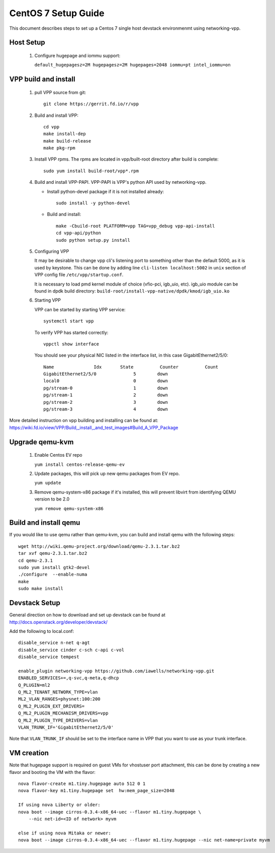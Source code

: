 ====================
CentOS 7 Setup Guide
====================

This document describes steps to set up a Centos 7 single host devstack
environmenmt using networking-vpp.

Host Setup
~~~~~~~~~~

 #. Configure hugepage and iommu support:

    ``default_hugepagesz=2M hugepagesz=2M hugepages=2048 iommu=pt
    intel_iommu=on``

VPP build and install
~~~~~~~~~~~~~~~~~~~~~

 #. pull VPP source from git::

      git clone https://gerrit.fd.io/r/vpp

 #. Build and install VPP::

      cd vpp
      make install-dep
      make build-release
      make pkg-rpm

 #. Install VPP rpms. The rpms are located in vpp/built-root directory after
    build is complete::

      sudo yum install build-root/vpp*.rpm


 #. Build and install VPP-PAPI. VPP-PAPI is VPP's python API used by
    networking-vpp.

    * Install python-devel package if it is not installed already::

        sudo install -y python-devel

    * Build and install::

        make -Cbuild-root PLATFORM=vpp TAG=vpp_debug vpp-api-install
        cd vpp-api/python
        sudo python setup.py install

 #. Configuring VPP

    It may be desirable to change vpp cli's listening port to something other
    than the default 5000, as it is used by keystone. This can be done by
    adding line ``cli-listen localhost:5002`` in ``unix`` section of VPP
    config file ``/etc/vpp/startup.conf``.

    It is necessary to load pmd kernel module of choice (vfio-pci, igb_uio,
    etc). igb_uio module can be found in dpdk build directory:
    ``build-root/install-vpp-native/dpdk/kmod/igb_uio.ko``

 #. Starting VPP

    VPP can be started by starting VPP service::

      systemctl start vpp

    To verify VPP has started correctly::

      vppctl show interface

    You should see your physical NIC listed in the interface list, in this
    case GigabitEthernet2/5/0::

        Name               Idx       State          Counter          Count
        GigabitEthernet2/5/0              5        down
        local0                            0        down
        pg/stream-0                       1        down
        pg/stream-1                       2        down
        pg/stream-2                       3        down
        pg/stream-3                       4        down


More detailed instruction on vpp building and installing can be found at:
https://wiki.fd.io/view/VPP/Build,_install,_and_test_images#Build_A_VPP_Package

Upgrade qemu-kvm
~~~~~~~~~~~~~~~~

 #. Enable Centos EV repo

    ``yum install centos-release-qemu-ev``

 #. Update packages, this will pick up new qemu packages from EV repo.

    ``yum update``

 #. Remove qemu-system-x86 package if it's installed, this will prevent
    libvirt from identifying QEMU version to be 2.0

    ``yum remove qemu-system-x86``


Build and install qemu
~~~~~~~~~~~~~~~~~~~~~~

If you would like to use qemu rather than qemu-kvm, you can build and
install qemu with the following steps:

::

  wget http://wiki.qemu-project.org/download/qemu-2.3.1.tar.bz2
  tar xvf qemu-2.3.1.tar.bz2
  cd qemu-2.3.1
  sudo yum install gtk2-devel
  ./configure  --enable-numa
  make
  sudo make install

Devstack Setup
~~~~~~~~~~~~~~

General direction on how to download and set up devstack can be found at http://docs.openstack.org/developer/devstack/

Add the following to local.conf::

  disable_service n-net q-agt
  disable_service cinder c-sch c-api c-vol
  disable_service tempest

  enable_plugin networking-vpp https://github.com/iawells/networking-vpp.git
  ENABLED_SERVICES+=,q-svc,q-meta,q-dhcp
  Q_PLUGIN=ml2
  Q_ML2_TENANT_NETWORK_TYPE=vlan
  ML2_VLAN_RANGES=physnet:100:200
  Q_ML2_PLUGIN_EXT_DRIVERS=
  Q_ML2_PLUGIN_MECHANISM_DRIVERS=vpp
  Q_ML2_PLUGIN_TYPE_DRIVERS=vlan
  VLAN_TRUNK_IF='GigabitEthernet2/5/0'

Note that ``VLAN_TRUNK_IF`` should be set to the interface name in VPP that you
want to use as your trunk interface.

VM creation
~~~~~~~~~~~

Note that hugepage support is required on guest VMs for vhostuser port
attachment, this can be done by creating a new flavor and booting the VM with
the flavor::

  nova flavor-create m1.tiny.hugepage auto 512 0 1
  nova flavor-key m1.tiny.hugepage set  hw:mem_page_size=2048

  If using nova Liberty or older:
  nova boot --image cirros-0.3.4-x86_64-uec --flavor m1.tiny.hugepage \
      --nic net-id=<ID of network> myvm

  else if using nova Mitaka or newer:
  nova boot --image cirros-0.3.4-x86_64-uec --flavor m1.tiny.hugepage --nic net-name=private myvm

